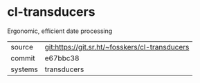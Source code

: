 * cl-transducers

Ergonomic, efficient date processing

|---------+------------------------------------------------|
| source  | git:https://git.sr.ht/~fosskers/cl-transducers |
| commit  | e67bbc38                                       |
| systems | transducers                                    |
|---------+------------------------------------------------|
